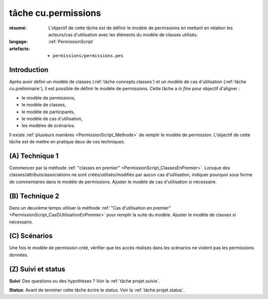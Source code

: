 tâche cu.permissions
====================

:résumé: L'objectif de cette tâche est de définir le modèle
    de permissions en mettant en relation les acteurs/cas d'utilisation
    avec les éléments du modèle de classes utilisés.

:langage: :ref:`PermissionScript`

:artefacts:
    * ``permissions/permissions.pes``


Introduction
------------

Après avoir défini un modèle de classes (:ref:`tâche concepts.classes`)
et un modèle de cas d'utilisation (:ref:`tâche cu.preliminaire`),
il est possible de définir le modèle de permissions. Cette tâche a
*in fine* pour objectif d'aligner :

* le modèle de permissions,
* le modèle de classes,
* le modèle de participants,
* le modèle de cas d'utilisation,
* les modèles de scénarios.

Il existe :ref:`plusieurs manières <PermissionScript_Methode>` de remplir
le modèle de permission. L'objectif de cette tâche est de mettre en
pratique deux de ces techniques.


(A) Technique 1
---------------

Commencer par la méthode
:ref:`"classes en premier" <PermissionScript_ClassesEnPremier>`.
Lorsque des classes/attributs/associations ne sont créés/utilisés/modifiés
par aucun cas d'utilisation, indiquer pourquoi sous forme de commentaires
dans le modèle de permissions.  Ajuster le modèle de cas d'utilisation
si nécessaire.

(B) Technique 2
---------------

Dans un deuxième temps utiliser la méthode
:ref:`"Cas d'utilisation en premier" <PermissionScript_CasDUtilisationEnPremier>`
pour remplir
la suite du modèle. Ajuster le modèle de classes si nécessaire.

(C) Scénarios
-------------

Une fois le modèle de permission créé, vérifier que les accès réalisés
dans les scénarios ne violent pas les permissions données.

(Z) Suivi et status
-------------------

**Suivi**: Des questions ou des hypothèses ? Voir la
:ref:`tâche projet.suivis`.

**Status**: Avant de terminer cette tâche écrire le status. Voir la
:ref:`tâche projet.status`.